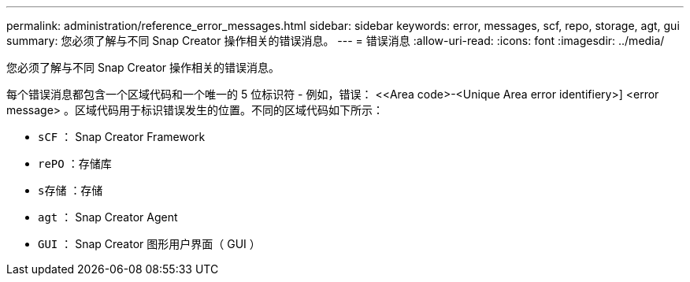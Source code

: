 ---
permalink: administration/reference_error_messages.html 
sidebar: sidebar 
keywords: error, messages, scf, repo, storage, agt, gui 
summary: 您必须了解与不同 Snap Creator 操作相关的错误消息。 
---
= 错误消息
:allow-uri-read: 
:icons: font
:imagesdir: ../media/


[role="lead"]
您必须了解与不同 Snap Creator 操作相关的错误消息。

每个错误消息都包含一个区域代码和一个唯一的 5 位标识符 - 例如，错误： <<Area code>-<Unique Area error identifiery>] <error message> 。区域代码用于标识错误发生的位置。不同的区域代码如下所示：

* `sCF` ： Snap Creator Framework
* `rePO` ：存储库
* `s存储` ：存储
* `agt` ： Snap Creator Agent
* `GUI` ： Snap Creator 图形用户界面（ GUI ）

